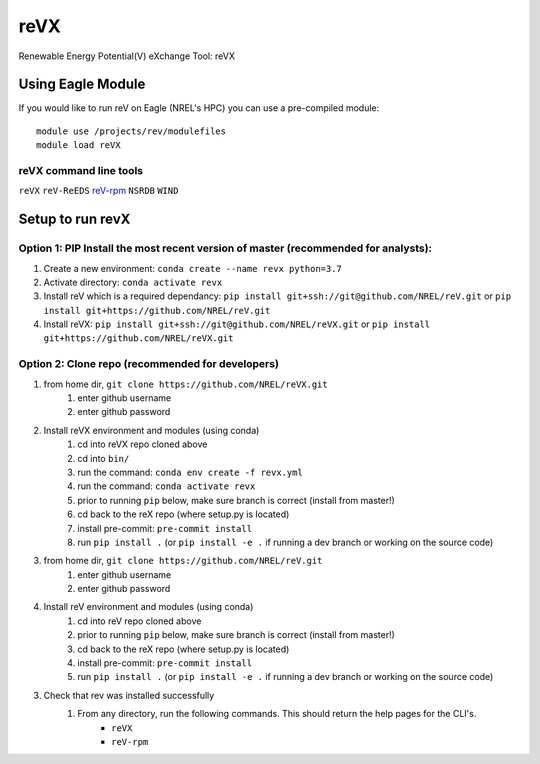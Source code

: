 reVX
####
Renewable Energy Potential(V) eXchange Tool: reVX

Using Eagle Module
******************

If you would like to run reV on Eagle (NREL's HPC) you can use a pre-compiled module:
::
    module use /projects/rev/modulefiles
    module load reVX

reVX command line tools
=======================

``reVX``
``reV-ReEDS``
`reV-rpm <https://github.com/NREL/reVX/tree/master/examples/rpm/README.rst>`_
``NSRDB``
``WIND``

Setup to run revX
*****************

Option 1: PIP Install the most recent version of master (recommended for analysts):
===================================================================================

1. Create a new environment: ``conda create --name revx python=3.7``

2. Activate directory: ``conda activate revx``

3. Install reV which is a required dependancy: ``pip install git+ssh://git@github.com/NREL/reV.git`` or ``pip install git+https://github.com/NREL/reV.git``

4. Install reVX: ``pip install git+ssh://git@github.com/NREL/reVX.git`` or ``pip install git+https://github.com/NREL/reVX.git``

Option 2: Clone repo (recommended for developers)
=================================================

1. from home dir, ``git clone https://github.com/NREL/reVX.git``
    1) enter github username
    2) enter github password

2. Install reVX environment and modules (using conda)
    1) cd into reVX repo cloned above
    2) cd into ``bin/``
    3) run the command: ``conda env create -f revx.yml``
    4) run the command: ``conda activate revx``
    5) prior to running ``pip`` below, make sure branch is correct (install from master!)
    6) cd back to the reX repo (where setup.py is located)
    7) install pre-commit: ``pre-commit install``
    8) run ``pip install .`` (or ``pip install -e .`` if running a dev branch or working on the source code)

3. from home dir, ``git clone https://github.com/NREL/reV.git``
    1) enter github username
    2) enter github password

4. Install reV environment and modules (using conda)
    1) cd into reV repo cloned above
    2) prior to running ``pip`` below, make sure branch is correct (install from master!)
    3) cd back to the reX repo (where setup.py is located)
    4) install pre-commit: ``pre-commit install``
    5) run ``pip install .`` (or ``pip install -e .`` if running a dev branch or working on the source code)

3. Check that rev was installed successfully
    1) From any directory, run the following commands. This should return the help pages for the CLI's.
        - ``reVX``
        - ``reV-rpm``

